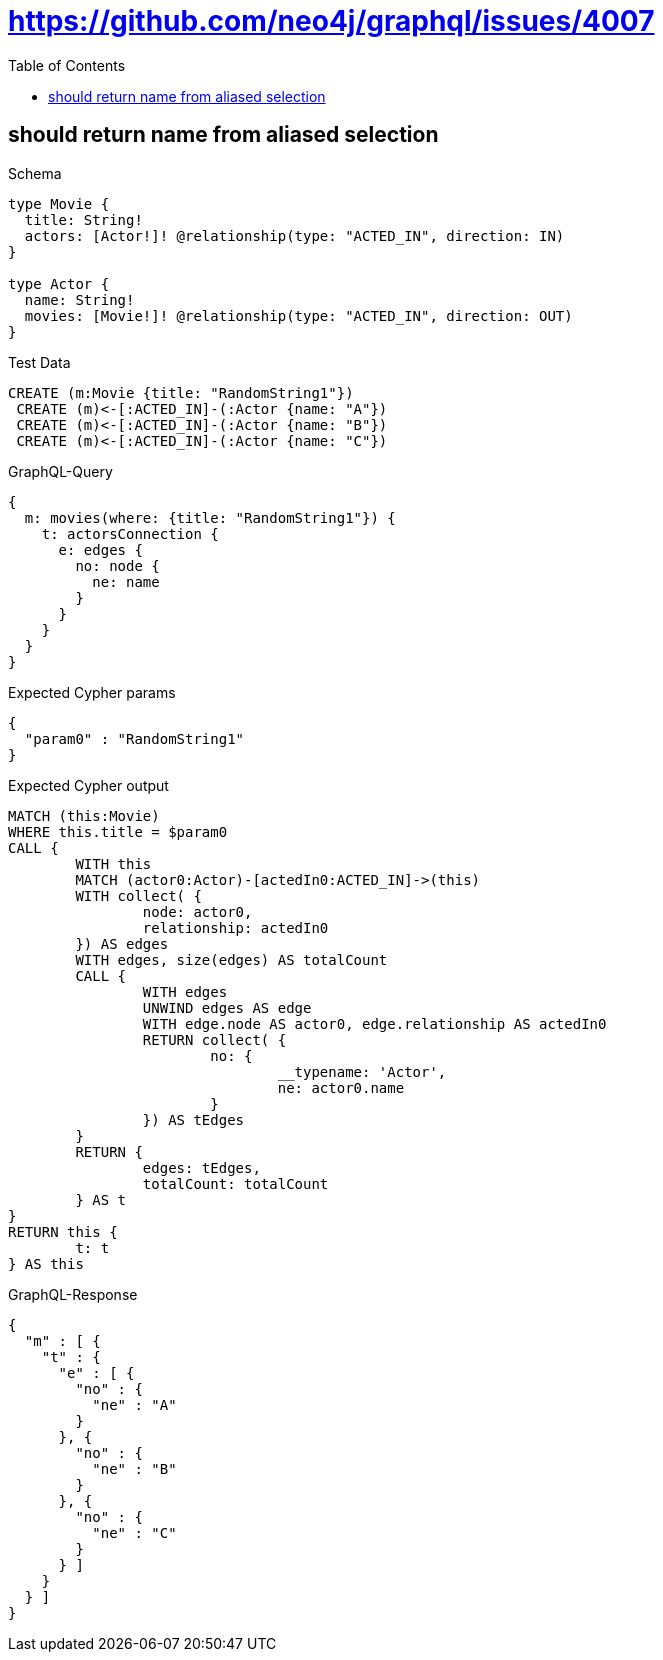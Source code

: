 :toc:
:toclevels: 42

= https://github.com/neo4j/graphql/issues/4007

== should return name from aliased selection

.Schema
[source,graphql,schema=true]
----
type Movie {
  title: String!
  actors: [Actor!]! @relationship(type: "ACTED_IN", direction: IN)
}

type Actor {
  name: String!
  movies: [Movie!]! @relationship(type: "ACTED_IN", direction: OUT)
}
----

.Test Data
[source,cypher,test-data=true]
----
CREATE (m:Movie {title: "RandomString1"})
 CREATE (m)<-[:ACTED_IN]-(:Actor {name: "A"})
 CREATE (m)<-[:ACTED_IN]-(:Actor {name: "B"})
 CREATE (m)<-[:ACTED_IN]-(:Actor {name: "C"})
----

.GraphQL-Query
[source,graphql,request=true]
----
{
  m: movies(where: {title: "RandomString1"}) {
    t: actorsConnection {
      e: edges {
        no: node {
          ne: name
        }
      }
    }
  }
}
----

.Expected Cypher params
[source,json]
----
{
  "param0" : "RandomString1"
}
----

.Expected Cypher output
[source,cypher]
----
MATCH (this:Movie)
WHERE this.title = $param0
CALL {
	WITH this
	MATCH (actor0:Actor)-[actedIn0:ACTED_IN]->(this)
	WITH collect( {
		node: actor0,
		relationship: actedIn0
	}) AS edges
	WITH edges, size(edges) AS totalCount
	CALL {
		WITH edges
		UNWIND edges AS edge
		WITH edge.node AS actor0, edge.relationship AS actedIn0
		RETURN collect( {
			no: {
				__typename: 'Actor',
				ne: actor0.name
			}
		}) AS tEdges
	}
	RETURN {
		edges: tEdges,
		totalCount: totalCount
	} AS t
}
RETURN this {
	t: t
} AS this
----

.GraphQL-Response
[source,json,response=true,ignore-order]
----
{
  "m" : [ {
    "t" : {
      "e" : [ {
        "no" : {
          "ne" : "A"
        }
      }, {
        "no" : {
          "ne" : "B"
        }
      }, {
        "no" : {
          "ne" : "C"
        }
      } ]
    }
  } ]
}
----
